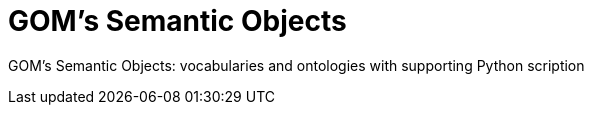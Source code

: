 = GOM's Semantic Objects

GOM's Semantic Objects: vocabularies and ontologies with supporting Python scription
